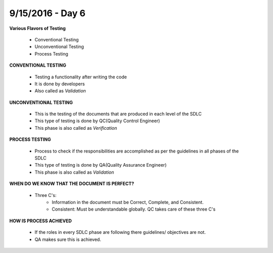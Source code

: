 9/15/2016 - Day 6
#################

**Various Flavors of Testing**
	
	- Conventional Testing
	- Unconventional Testing
	- Process Testing

**CONVENTIONAL TESTING**
	
	- Testing a functionality after writing the code
	- It is done by developers
	- Also called as *Validation*

**UNCONVENTIONAL TESTING**
	
	- This is the testing of the documents that are produced in each level of the SDLC
	- This type of testing is done by QC(Quality Control Engineer)
	- This phase is also called as *Verification*

**PROCESS TESTING**

	- Process to check if the responsibilities are accomplished as per the guidelines in all phases of the SDLC
	- This type of testing is done by QA(Quality Assurance Engineer)
	- This phase is also called as *Validation*

**WHEN DO WE KNOW THAT THE DOCUMENT IS PERFECT?**
	
	- Three C's:
		- Information in the document must be Correct, Complete, and Consistent.
		- Consistent: Must be understandable globally. QC takes care of these three C's

**HOW IS PROCESS ACHIEVED**
	
	- If the roles in every SDLC phase are following there guidelines/ objectives are not.
	- QA makes sure this is achieved.